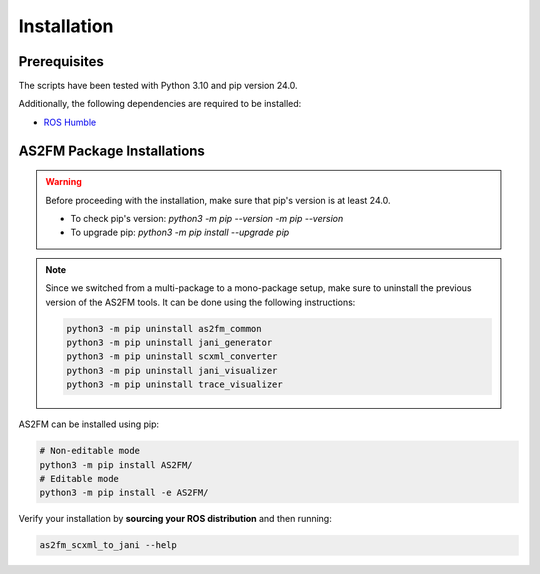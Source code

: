 .. _installation:

Installation
--------------

Prerequisites
^^^^^^^^^^^^^^

The scripts have been tested with Python 3.10 and pip version 24.0.

Additionally, the following dependencies are required to be installed:

* `ROS Humble <https://docs.ros.org/en/humble/index.html>`_


AS2FM Package Installations
^^^^^^^^^^^^^^^^^^^^^^^^^^^

.. warning::

    Before proceeding with the installation, make sure that pip's version is at least 24.0.

    - To check pip's version: `python3 -m pip --version -m pip --version`
    - To upgrade pip: `python3 -m pip install --upgrade pip`

.. note::

    Since we switched from a multi-package to a mono-package setup, make sure to uninstall the previous version of the AS2FM tools.
    It can be done using the following instructions:

    .. code-block:: bash

        python3 -m pip uninstall as2fm_common
        python3 -m pip uninstall jani_generator
        python3 -m pip uninstall scxml_converter
        python3 -m pip uninstall jani_visualizer
        python3 -m pip uninstall trace_visualizer

AS2FM can be installed using pip:

.. code-block:: bash

    # Non-editable mode
    python3 -m pip install AS2FM/
    # Editable mode
    python3 -m pip install -e AS2FM/

Verify your installation by **sourcing your ROS distribution** and then running:

.. code-block:: bash

    as2fm_scxml_to_jani --help
